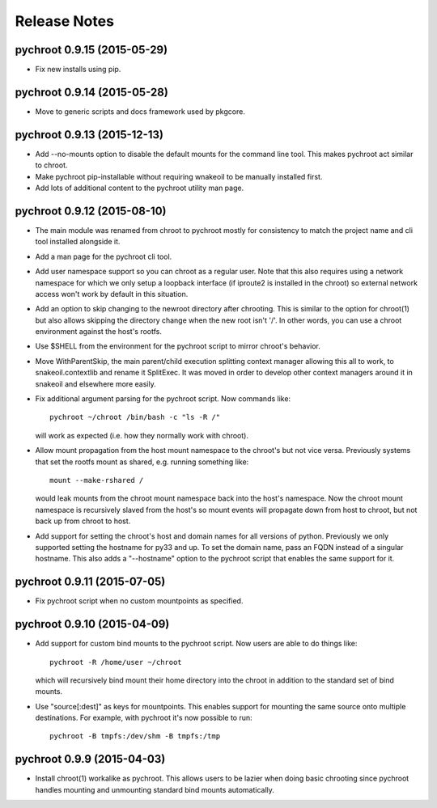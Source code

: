 Release Notes
=============

pychroot 0.9.15 (2015-05-29)
----------------------------

- Fix new installs using pip.

pychroot 0.9.14 (2015-05-28)
----------------------------

- Move to generic scripts and docs framework used by pkgcore. 

pychroot 0.9.13 (2015-12-13)
----------------------------

- Add --no-mounts option to disable the default mounts for the command line
  tool. This makes pychroot act similar to chroot.

- Make pychroot pip-installable without requiring wnakeoil to be manually
  installed first.

- Add lots of additional content to the pychroot utility man page.

pychroot 0.9.12 (2015-08-10)
----------------------------

- The main module was renamed from chroot to pychroot mostly for consistency to
  match the project name and cli tool installed alongside it.

- Add a man page for the pychroot cli tool.

- Add user namespace support so you can chroot as a regular user. Note that
  this also requires using a network namespace for which we only setup a
  loopback interface (if iproute2 is installed in the chroot) so external
  network access won't work by default in this situation.

- Add an option to skip changing to the newroot directory after chrooting. This
  is similar to the option for chroot(1) but also allows skipping the directory
  change when the new root isn't '/'. In other words, you can use a chroot
  environment against the host's rootfs.

- Use $SHELL from the environment for the pychroot script to mirror chroot's
  behavior.

- Move WithParentSkip, the main parent/child execution splitting context
  manager allowing this all to work, to snakeoil.contextlib and rename it
  SplitExec. It was moved in order to develop other context managers around it
  in snakeoil and elsewhere more easily.

- Fix additional argument parsing for the pychroot script. Now commands like::

    pychroot ~/chroot /bin/bash -c "ls -R /"

  will work as expected (i.e. how they normally work with chroot).

- Allow mount propagation from the host mount namespace to the chroot's but not
  vice versa. Previously systems that set the rootfs mount as shared, e.g.
  running something like::

    mount --make-rshared /

  would leak mounts from the chroot mount namespace back into the host's
  namespace. Now the chroot mount namespace is recursively slaved from the
  host's so mount events will propagate down from host to chroot, but not back
  up from chroot to host.

- Add support for setting the chroot's host and domain names for all versions
  of python. Previously we only supported setting the hostname for py33 and up.
  To set the domain name, pass an FQDN instead of a singular hostname. This
  also adds a "--hostname" option to the pychroot script that enables the same
  support for it.

pychroot 0.9.11 (2015-07-05)
----------------------------

- Fix pychroot script when no custom mountpoints as specified.

pychroot 0.9.10 (2015-04-09)
----------------------------

- Add support for custom bind mounts to the pychroot script. Now users are able
  to do things like::

    pychroot -R /home/user ~/chroot

  which will recursively bind mount their home directory into the chroot in
  addition to the standard set of bind mounts.

- Use "source[:dest]" as keys for mountpoints. This enables support for
  mounting the same source onto multiple destinations. For example, with
  pychroot it's now possible to run::

    pychroot -B tmpfs:/dev/shm -B tmpfs:/tmp

pychroot 0.9.9 (2015-04-03)
---------------------------

- Install chroot(1) workalike as pychroot. This allows users to be lazier when
  doing basic chrooting since pychroot handles mounting and unmounting standard
  bind mounts automatically.
